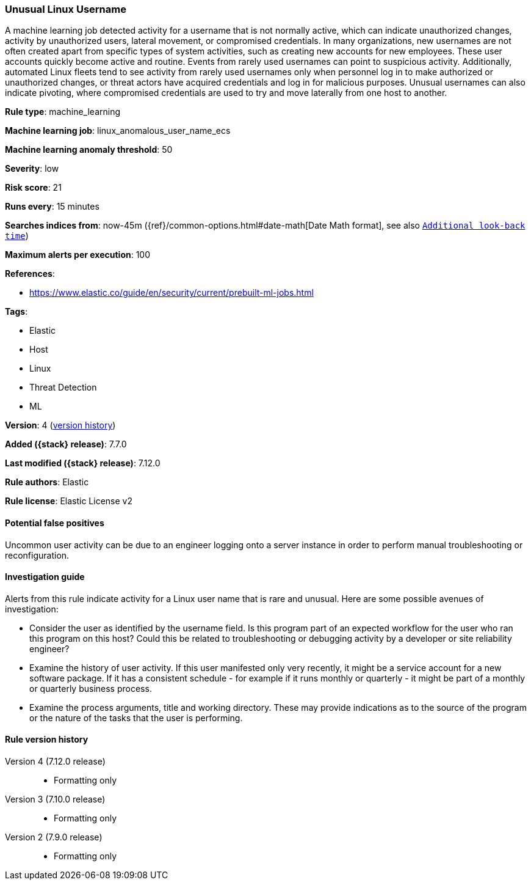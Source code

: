 [[unusual-linux-username]]
=== Unusual Linux Username

A machine learning job detected activity for a username that is not normally
active, which can indicate unauthorized changes, activity by unauthorized users,
lateral movement, or compromised credentials. In many organizations, new
usernames are not often created apart from specific types of system activities,
such as creating new accounts for new employees. These user accounts quickly
become active and routine. Events from rarely used usernames can point to
suspicious activity. Additionally, automated Linux fleets tend to see activity
from rarely used usernames only when personnel log in to make authorized or
unauthorized changes, or threat actors have acquired credentials and log in for
malicious purposes. Unusual usernames can also indicate pivoting, where
compromised credentials are used to try and move laterally from one host to
another.

*Rule type*: machine_learning

*Machine learning job*: linux_anomalous_user_name_ecs

*Machine learning anomaly threshold*: 50


*Severity*: low

*Risk score*: 21

*Runs every*: 15 minutes

*Searches indices from*: now-45m ({ref}/common-options.html#date-math[Date Math format], see also <<rule-schedule, `Additional look-back time`>>)

*Maximum alerts per execution*: 100

*References*:

* https://www.elastic.co/guide/en/security/current/prebuilt-ml-jobs.html

*Tags*:

* Elastic
* Host
* Linux
* Threat Detection
* ML

*Version*: 4 (<<unusual-linux-username-history, version history>>)

*Added ({stack} release)*: 7.7.0

*Last modified ({stack} release)*: 7.12.0

*Rule authors*: Elastic

*Rule license*: Elastic License v2

==== Potential false positives

Uncommon user activity can be due to an engineer logging onto a server instance in order to perform manual troubleshooting or reconfiguration.

==== Investigation guide

Alerts from this rule indicate activity for a Linux user name that is rare and
unusual. Here are some possible avenues of investigation:

* Consider the user as identified by the username field. Is this program part
of an expected workflow for the user who ran this program on this host? Could
this be related to troubleshooting or debugging activity by a developer or site
reliability engineer?
* Examine the history of user activity. If this user manifested only very
recently, it might be a service account for a new software package. If it has a
consistent schedule - for example if it runs monthly or quarterly - it might be
part of a monthly or quarterly business process.
* Examine the process arguments, title and working directory. These may provide
indications as to the source of the program or the nature of the tasks that the
user is performing.

[[unusual-linux-username-history]]
==== Rule version history

Version 4 (7.12.0 release)::
* Formatting only

Version 3 (7.10.0 release)::
* Formatting only

Version 2 (7.9.0 release)::
* Formatting only

